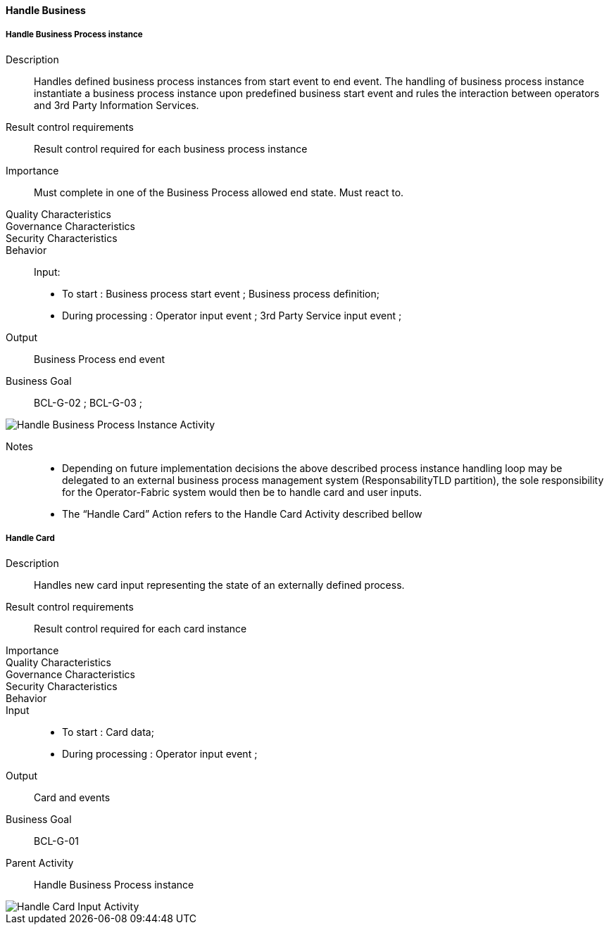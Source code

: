 ifndef::imagesdir[:imagesdir: ../../images]

==== Handle Business
===== Handle Business Process instance

Description::
Handles defined business process instances from start event to end event. The
handling of business process instance instantiate a business process instance
upon predefined business start event and rules the interaction between
operators and 3rd Party Information Services.
Result control requirements::
Result control required for each business process instance
Importance::
Must complete in one of the Business Process allowed end state. Must react to.
Quality Characteristics::
Governance Characteristics::
Security Characteristics::
Behavior::
Input:
* To start : Business process start event ; Business process definition;
* During processing : Operator input event ; 3rd Party Service input event ;
Output:: Business Process end event
Business Goal:: BCL-G-02 ; BCL-G-03 ;

image::02_04_business_activities/Activity_Handle_Process_ProcessActivityDiagram.JPEG[Handle Business Process Instance Activity]

Notes::
* Depending on future implementation decisions the above described process
instance handling loop may be delegated to an external business process
management system (ResponsabilityTLD partition), the sole responsibility for
the Operator-Fabric system would then be to handle card and user inputs.
* The “Handle Card” Action refers to the Handle Card Activity described bellow

===== Handle Card

Description:: Handles new card input representing the state of an externally
defined process.
Result control requirements:: Result control required for each card instance
Importance::
Quality Characteristics::
Governance Characteristics::
Security Characteristics::
Behavior::
Input::
* To start : Card data;
* During processing : Operator input event ;
Output:: Card and events
Business Goal:: BCL-G-01
Parent Activity:: Handle Business Process instance

image::02_04_business_activities//Activity_Handle_Card_CardActivityDiagram.JPEG[Handle Card Input Activity]

